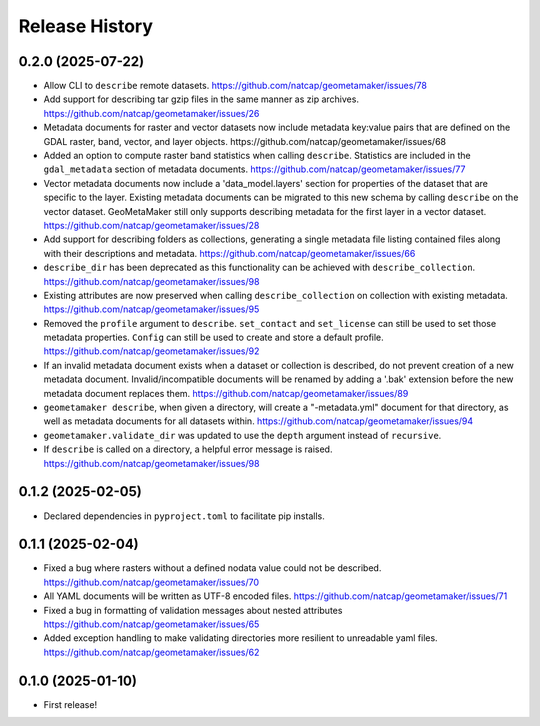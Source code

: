 Release History
===============

0.2.0 (2025-07-22)
------------------
* Allow CLI to ``describe`` remote datasets.
  https://github.com/natcap/geometamaker/issues/78
* Add support for describing tar gzip files in the same manner as zip
  archives. https://github.com/natcap/geometamaker/issues/26
* Metadata documents for raster and vector datasets now include metadata
  key:value pairs that are defined on the GDAL raster, band, vector, and
  layer objects. https://github.com/natcap/geometamaker/issues/68
* Added an option to compute raster band statistics when calling ``describe``.
  Statistics are included in the ``gdal_metadata`` section of metadata documents.
  https://github.com/natcap/geometamaker/issues/77
* Vector metadata documents now include a 'data_model.layers' section
  for properties of the dataset that are specific to the layer.
  Existing metadata documents can be migrated to this new schema by
  calling ``describe`` on the vector dataset. GeoMetaMaker still only
  supports describing metadata for the first layer in a vector dataset.
  https://github.com/natcap/geometamaker/issues/28
* Add support for describing folders as collections, generating a single
  metadata file listing contained files along with their descriptions and
  metadata. https://github.com/natcap/geometamaker/issues/66
* ``describe_dir`` has been deprecated as this functionality can be achieved
  with ``describe_collection``. https://github.com/natcap/geometamaker/issues/98
* Existing attributes are now preserved when calling
  ``describe_collection`` on collection with existing metadata.
  https://github.com/natcap/geometamaker/issues/95
* Removed the ``profile`` argument to ``describe``. ``set_contact`` and
  ``set_license`` can still be used to set those metadata properties.
  ``Config`` can still be used to create and store a default profile.
  https://github.com/natcap/geometamaker/issues/92
* If an invalid metadata document exists when a dataset or collection is
  described, do not prevent creation of a new metadata document.
  Invalid/incompatible documents will be renamed by adding a '.bak' extension
  before the new metadata document replaces them.
  https://github.com/natcap/geometamaker/issues/89
* ``geometamaker describe``, when given a directory, will create a
  "-metadata.yml" document for that directory, as well as metadata documents
  for all datasets within.
  https://github.com/natcap/geometamaker/issues/94
* ``geometamaker.validate_dir`` was updated to use the ``depth`` argument
  instead of ``recursive``.
* If ``describe`` is called on a directory, a helpful error message is raised.
  https://github.com/natcap/geometamaker/issues/98


0.1.2 (2025-02-05)
------------------
* Declared dependencies in ``pyproject.toml`` to facilitate pip installs.

0.1.1 (2025-02-04)
------------------
* Fixed a bug where rasters without a defined nodata value could not be
  described. https://github.com/natcap/geometamaker/issues/70
* All YAML documents will be written as UTF-8 encoded files.
  https://github.com/natcap/geometamaker/issues/71
* Fixed a bug in formatting of validation messages about nested attributes
  https://github.com/natcap/geometamaker/issues/65
* Added exception handling to make validating directories more resilient to
  unreadable yaml files. https://github.com/natcap/geometamaker/issues/62

0.1.0 (2025-01-10)
------------------
* First release!
